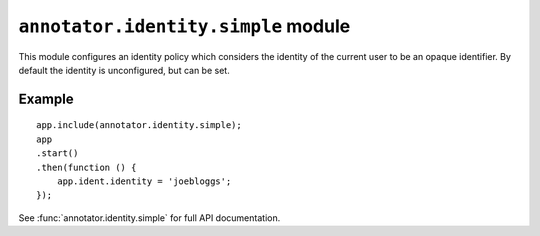 ``annotator.identity.simple`` module
=====================================

This module configures an identity policy which considers the identity of the
current user to be an opaque identifier. By default the identity is
unconfigured, but can be set.

Example
-------

::

    app.include(annotator.identity.simple);
    app
    .start()
    .then(function () {
        app.ident.identity = 'joebloggs';
    });

See :func:`annotator.identity.simple` for full API documentation.
